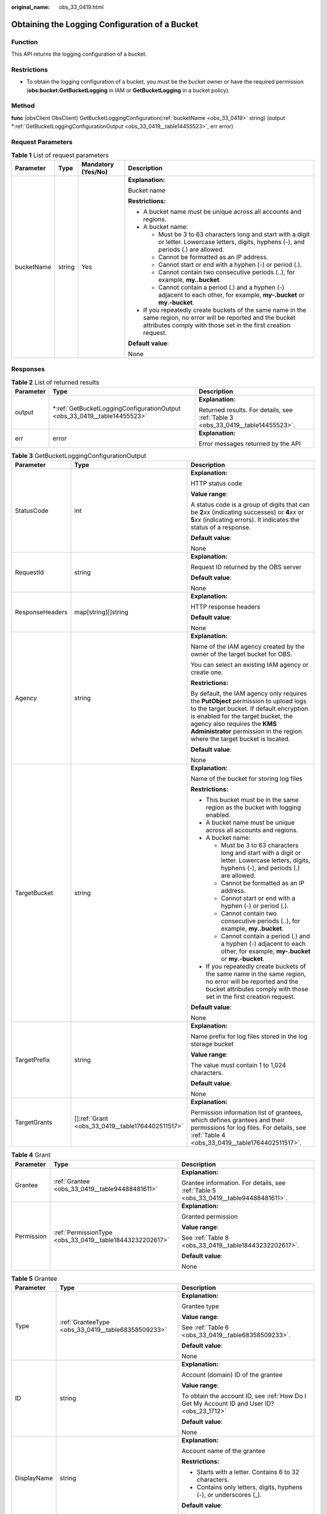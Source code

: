 :original_name: obs_33_0419.html

.. _obs_33_0419:

Obtaining the Logging Configuration of a Bucket
===============================================

Function
--------

This API returns the logging configuration of a bucket.

Restrictions
------------

-  To obtain the logging configuration of a bucket, you must be the bucket owner or have the required permission (**obs:bucket:GetBucketLogging** in IAM or **GetBucketLogging** in a bucket policy).

Method
------

**func** (obsClient ObsClient) GetBucketLoggingConfiguration(:ref:`bucketName <obs_33_0419>` string) (output \*\ :ref:`GetBucketLoggingConfigurationOutput <obs_33_0419__table14455523>`, err error)

Request Parameters
------------------

.. table:: **Table 1** List of request parameters

   +-----------------+-----------------+--------------------+-----------------------------------------------------------------------------------------------------------------------------------------------------------------------------------+
   | Parameter       | Type            | Mandatory (Yes/No) | Description                                                                                                                                                                       |
   +=================+=================+====================+===================================================================================================================================================================================+
   | bucketName      | string          | Yes                | **Explanation:**                                                                                                                                                                  |
   |                 |                 |                    |                                                                                                                                                                                   |
   |                 |                 |                    | Bucket name                                                                                                                                                                       |
   |                 |                 |                    |                                                                                                                                                                                   |
   |                 |                 |                    | **Restrictions:**                                                                                                                                                                 |
   |                 |                 |                    |                                                                                                                                                                                   |
   |                 |                 |                    | -  A bucket name must be unique across all accounts and regions.                                                                                                                  |
   |                 |                 |                    | -  A bucket name:                                                                                                                                                                 |
   |                 |                 |                    |                                                                                                                                                                                   |
   |                 |                 |                    |    -  Must be 3 to 63 characters long and start with a digit or letter. Lowercase letters, digits, hyphens (-), and periods (.) are allowed.                                      |
   |                 |                 |                    |    -  Cannot be formatted as an IP address.                                                                                                                                       |
   |                 |                 |                    |    -  Cannot start or end with a hyphen (-) or period (.).                                                                                                                        |
   |                 |                 |                    |    -  Cannot contain two consecutive periods (..), for example, **my..bucket**.                                                                                                   |
   |                 |                 |                    |    -  Cannot contain a period (.) and a hyphen (-) adjacent to each other, for example, **my-.bucket** or **my.-bucket**.                                                         |
   |                 |                 |                    |                                                                                                                                                                                   |
   |                 |                 |                    | -  If you repeatedly create buckets of the same name in the same region, no error will be reported and the bucket attributes comply with those set in the first creation request. |
   |                 |                 |                    |                                                                                                                                                                                   |
   |                 |                 |                    | **Default value**:                                                                                                                                                                |
   |                 |                 |                    |                                                                                                                                                                                   |
   |                 |                 |                    | None                                                                                                                                                                              |
   +-----------------+-----------------+--------------------+-----------------------------------------------------------------------------------------------------------------------------------------------------------------------------------+

Responses
---------

.. table:: **Table 2** List of returned results

   +-----------------------+-----------------------------------------------------------------------------+---------------------------------------------------------------------------------+
   | Parameter             | Type                                                                        | Description                                                                     |
   +=======================+=============================================================================+=================================================================================+
   | output                | \*\ :ref:`GetBucketLoggingConfigurationOutput <obs_33_0419__table14455523>` | **Explanation:**                                                                |
   |                       |                                                                             |                                                                                 |
   |                       |                                                                             | Returned results. For details, see :ref:`Table 3 <obs_33_0419__table14455523>`. |
   +-----------------------+-----------------------------------------------------------------------------+---------------------------------------------------------------------------------+
   | err                   | error                                                                       | **Explanation:**                                                                |
   |                       |                                                                             |                                                                                 |
   |                       |                                                                             | Error messages returned by the API                                              |
   +-----------------------+-----------------------------------------------------------------------------+---------------------------------------------------------------------------------+

.. _obs_33_0419__table14455523:

.. table:: **Table 3** GetBucketLoggingConfigurationOutput

   +-----------------------+----------------------------------------------------+------------------------------------------------------------------------------------------------------------------------------------------------------------------------------------------------------------------------------------------------------------------------------------+
   | Parameter             | Type                                               | Description                                                                                                                                                                                                                                                                        |
   +=======================+====================================================+====================================================================================================================================================================================================================================================================================+
   | StatusCode            | int                                                | **Explanation:**                                                                                                                                                                                                                                                                   |
   |                       |                                                    |                                                                                                                                                                                                                                                                                    |
   |                       |                                                    | HTTP status code                                                                                                                                                                                                                                                                   |
   |                       |                                                    |                                                                                                                                                                                                                                                                                    |
   |                       |                                                    | **Value range**:                                                                                                                                                                                                                                                                   |
   |                       |                                                    |                                                                                                                                                                                                                                                                                    |
   |                       |                                                    | A status code is a group of digits that can be **2**\ *xx* (indicating successes) or **4**\ *xx* or **5**\ *xx* (indicating errors). It indicates the status of a response.                                                                                                        |
   |                       |                                                    |                                                                                                                                                                                                                                                                                    |
   |                       |                                                    | **Default value**:                                                                                                                                                                                                                                                                 |
   |                       |                                                    |                                                                                                                                                                                                                                                                                    |
   |                       |                                                    | None                                                                                                                                                                                                                                                                               |
   +-----------------------+----------------------------------------------------+------------------------------------------------------------------------------------------------------------------------------------------------------------------------------------------------------------------------------------------------------------------------------------+
   | RequestId             | string                                             | **Explanation:**                                                                                                                                                                                                                                                                   |
   |                       |                                                    |                                                                                                                                                                                                                                                                                    |
   |                       |                                                    | Request ID returned by the OBS server                                                                                                                                                                                                                                              |
   |                       |                                                    |                                                                                                                                                                                                                                                                                    |
   |                       |                                                    | **Default value**:                                                                                                                                                                                                                                                                 |
   |                       |                                                    |                                                                                                                                                                                                                                                                                    |
   |                       |                                                    | None                                                                                                                                                                                                                                                                               |
   +-----------------------+----------------------------------------------------+------------------------------------------------------------------------------------------------------------------------------------------------------------------------------------------------------------------------------------------------------------------------------------+
   | ResponseHeaders       | map[string][]string                                | **Explanation:**                                                                                                                                                                                                                                                                   |
   |                       |                                                    |                                                                                                                                                                                                                                                                                    |
   |                       |                                                    | HTTP response headers                                                                                                                                                                                                                                                              |
   |                       |                                                    |                                                                                                                                                                                                                                                                                    |
   |                       |                                                    | **Default value**:                                                                                                                                                                                                                                                                 |
   |                       |                                                    |                                                                                                                                                                                                                                                                                    |
   |                       |                                                    | None                                                                                                                                                                                                                                                                               |
   +-----------------------+----------------------------------------------------+------------------------------------------------------------------------------------------------------------------------------------------------------------------------------------------------------------------------------------------------------------------------------------+
   | Agency                | string                                             | **Explanation:**                                                                                                                                                                                                                                                                   |
   |                       |                                                    |                                                                                                                                                                                                                                                                                    |
   |                       |                                                    | Name of the IAM agency created by the owner of the target bucket for OBS.                                                                                                                                                                                                          |
   |                       |                                                    |                                                                                                                                                                                                                                                                                    |
   |                       |                                                    | You can select an existing IAM agency or create one.                                                                                                                                                                                                                               |
   |                       |                                                    |                                                                                                                                                                                                                                                                                    |
   |                       |                                                    | **Restrictions:**                                                                                                                                                                                                                                                                  |
   |                       |                                                    |                                                                                                                                                                                                                                                                                    |
   |                       |                                                    | By default, the IAM agency only requires the **PutObject** permission to upload logs to the target bucket. If default encryption is enabled for the target bucket, the agency also requires the **KMS Administrator** permission in the region where the target bucket is located. |
   |                       |                                                    |                                                                                                                                                                                                                                                                                    |
   |                       |                                                    | **Default value**:                                                                                                                                                                                                                                                                 |
   |                       |                                                    |                                                                                                                                                                                                                                                                                    |
   |                       |                                                    | None                                                                                                                                                                                                                                                                               |
   +-----------------------+----------------------------------------------------+------------------------------------------------------------------------------------------------------------------------------------------------------------------------------------------------------------------------------------------------------------------------------------+
   | TargetBucket          | string                                             | **Explanation:**                                                                                                                                                                                                                                                                   |
   |                       |                                                    |                                                                                                                                                                                                                                                                                    |
   |                       |                                                    | Name of the bucket for storing log files                                                                                                                                                                                                                                           |
   |                       |                                                    |                                                                                                                                                                                                                                                                                    |
   |                       |                                                    | **Restrictions:**                                                                                                                                                                                                                                                                  |
   |                       |                                                    |                                                                                                                                                                                                                                                                                    |
   |                       |                                                    | -  This bucket must be in the same region as the bucket with logging enabled.                                                                                                                                                                                                      |
   |                       |                                                    | -  A bucket name must be unique across all accounts and regions.                                                                                                                                                                                                                   |
   |                       |                                                    | -  A bucket name:                                                                                                                                                                                                                                                                  |
   |                       |                                                    |                                                                                                                                                                                                                                                                                    |
   |                       |                                                    |    -  Must be 3 to 63 characters long and start with a digit or letter. Lowercase letters, digits, hyphens (-), and periods (.) are allowed.                                                                                                                                       |
   |                       |                                                    |    -  Cannot be formatted as an IP address.                                                                                                                                                                                                                                        |
   |                       |                                                    |    -  Cannot start or end with a hyphen (-) or period (.).                                                                                                                                                                                                                         |
   |                       |                                                    |    -  Cannot contain two consecutive periods (..), for example, **my..bucket**.                                                                                                                                                                                                    |
   |                       |                                                    |    -  Cannot contain a period (.) and a hyphen (-) adjacent to each other, for example, **my-.bucket** or **my.-bucket**.                                                                                                                                                          |
   |                       |                                                    |                                                                                                                                                                                                                                                                                    |
   |                       |                                                    | -  If you repeatedly create buckets of the same name in the same region, no error will be reported and the bucket attributes comply with those set in the first creation request.                                                                                                  |
   |                       |                                                    |                                                                                                                                                                                                                                                                                    |
   |                       |                                                    | **Default value**:                                                                                                                                                                                                                                                                 |
   |                       |                                                    |                                                                                                                                                                                                                                                                                    |
   |                       |                                                    | None                                                                                                                                                                                                                                                                               |
   +-----------------------+----------------------------------------------------+------------------------------------------------------------------------------------------------------------------------------------------------------------------------------------------------------------------------------------------------------------------------------------+
   | TargetPrefix          | string                                             | **Explanation:**                                                                                                                                                                                                                                                                   |
   |                       |                                                    |                                                                                                                                                                                                                                                                                    |
   |                       |                                                    | Name prefix for log files stored in the log storage bucket                                                                                                                                                                                                                         |
   |                       |                                                    |                                                                                                                                                                                                                                                                                    |
   |                       |                                                    | **Value range**:                                                                                                                                                                                                                                                                   |
   |                       |                                                    |                                                                                                                                                                                                                                                                                    |
   |                       |                                                    | The value must contain 1 to 1,024 characters.                                                                                                                                                                                                                                      |
   |                       |                                                    |                                                                                                                                                                                                                                                                                    |
   |                       |                                                    | **Default value**:                                                                                                                                                                                                                                                                 |
   |                       |                                                    |                                                                                                                                                                                                                                                                                    |
   |                       |                                                    | None                                                                                                                                                                                                                                                                               |
   +-----------------------+----------------------------------------------------+------------------------------------------------------------------------------------------------------------------------------------------------------------------------------------------------------------------------------------------------------------------------------------+
   | TargetGrants          | []\ :ref:`Grant <obs_33_0419__table1764402511517>` | **Explanation:**                                                                                                                                                                                                                                                                   |
   |                       |                                                    |                                                                                                                                                                                                                                                                                    |
   |                       |                                                    | Permission information list of grantees, which defines grantees and their permissions for log files. For details, see :ref:`Table 4 <obs_33_0419__table1764402511517>`.                                                                                                            |
   +-----------------------+----------------------------------------------------+------------------------------------------------------------------------------------------------------------------------------------------------------------------------------------------------------------------------------------------------------------------------------------+

.. _obs_33_0419__table1764402511517:

.. table:: **Table 4** Grant

   +-----------------------+----------------------------------------------------------+---------------------------------------------------------------------------------------+
   | Parameter             | Type                                                     | Description                                                                           |
   +=======================+==========================================================+=======================================================================================+
   | Grantee               | :ref:`Grantee <obs_33_0419__table94488481611>`           | **Explanation:**                                                                      |
   |                       |                                                          |                                                                                       |
   |                       |                                                          | Grantee information. For details, see :ref:`Table 5 <obs_33_0419__table94488481611>`. |
   +-----------------------+----------------------------------------------------------+---------------------------------------------------------------------------------------+
   | Permission            | :ref:`PermissionType <obs_33_0419__table18443232202617>` | **Explanation:**                                                                      |
   |                       |                                                          |                                                                                       |
   |                       |                                                          | Granted permission                                                                    |
   |                       |                                                          |                                                                                       |
   |                       |                                                          | **Value range**:                                                                      |
   |                       |                                                          |                                                                                       |
   |                       |                                                          | See :ref:`Table 8 <obs_33_0419__table18443232202617>`.                                |
   |                       |                                                          |                                                                                       |
   |                       |                                                          | **Default value**:                                                                    |
   |                       |                                                          |                                                                                       |
   |                       |                                                          | None                                                                                  |
   +-----------------------+----------------------------------------------------------+---------------------------------------------------------------------------------------+

.. _obs_33_0419__table94488481611:

.. table:: **Table 5** Grantee

   +-----------------------+------------------------------------------------------+--------------------------------------------------------------------------------------------+
   | Parameter             | Type                                                 | Description                                                                                |
   +=======================+======================================================+============================================================================================+
   | Type                  | :ref:`GranteeType <obs_33_0419__table68358509233>`   | **Explanation:**                                                                           |
   |                       |                                                      |                                                                                            |
   |                       |                                                      | Grantee type                                                                               |
   |                       |                                                      |                                                                                            |
   |                       |                                                      | **Value range**:                                                                           |
   |                       |                                                      |                                                                                            |
   |                       |                                                      | See :ref:`Table 6 <obs_33_0419__table68358509233>`.                                        |
   |                       |                                                      |                                                                                            |
   |                       |                                                      | **Default value**:                                                                         |
   |                       |                                                      |                                                                                            |
   |                       |                                                      | None                                                                                       |
   +-----------------------+------------------------------------------------------+--------------------------------------------------------------------------------------------+
   | ID                    | string                                               | **Explanation:**                                                                           |
   |                       |                                                      |                                                                                            |
   |                       |                                                      | Account (domain) ID of the grantee                                                         |
   |                       |                                                      |                                                                                            |
   |                       |                                                      | **Value range**:                                                                           |
   |                       |                                                      |                                                                                            |
   |                       |                                                      | To obtain the account ID, see :ref:`How Do I Get My Account ID and User ID? <obs_23_1712>` |
   |                       |                                                      |                                                                                            |
   |                       |                                                      | **Default value**:                                                                         |
   |                       |                                                      |                                                                                            |
   |                       |                                                      | None                                                                                       |
   +-----------------------+------------------------------------------------------+--------------------------------------------------------------------------------------------+
   | DisplayName           | string                                               | **Explanation:**                                                                           |
   |                       |                                                      |                                                                                            |
   |                       |                                                      | Account name of the grantee                                                                |
   |                       |                                                      |                                                                                            |
   |                       |                                                      | **Restrictions:**                                                                          |
   |                       |                                                      |                                                                                            |
   |                       |                                                      | -  Starts with a letter. Contains 6 to 32 characters.                                      |
   |                       |                                                      | -  Contains only letters, digits, hyphens (-), or underscores (_).                         |
   |                       |                                                      |                                                                                            |
   |                       |                                                      | **Default value**:                                                                         |
   |                       |                                                      |                                                                                            |
   |                       |                                                      | None                                                                                       |
   +-----------------------+------------------------------------------------------+--------------------------------------------------------------------------------------------+
   | URI                   | :ref:`GroupUriType <obs_33_0419__table715045462318>` | **Explanation:**                                                                           |
   |                       |                                                      |                                                                                            |
   |                       |                                                      | Authorized user group. For details, see :ref:`Table 7 <obs_33_0419__table715045462318>`.   |
   +-----------------------+------------------------------------------------------+--------------------------------------------------------------------------------------------+

.. _obs_33_0419__table68358509233:

.. table:: **Table 6** GranteeType

   ============ ============= ===============
   Constant     Default Value Description
   ============ ============= ===============
   GranteeGroup Group         User group
   GranteeUser  CanonicalUser Individual user
   ============ ============= ===============

.. _obs_33_0419__table715045462318:

.. table:: **Table 7** GroupUriType

   ============= ============= ===========
   Constant      Default Value Description
   ============= ============= ===========
   GroupAllUsers AllUsers      All users
   ============= ============= ===========

.. _obs_33_0419__table18443232202617:

.. table:: **Table 8** PermissionType

   +-----------------------+---------------+-------------------------------------------------------------------------------------------------------------------+
   | Constant              | Default Value | Description                                                                                                       |
   +=======================+===============+===================================================================================================================+
   | PermissionRead        | READ          | Read permission                                                                                                   |
   +-----------------------+---------------+-------------------------------------------------------------------------------------------------------------------+
   | PermissionWrite       | WRITE         | Write permission                                                                                                  |
   +-----------------------+---------------+-------------------------------------------------------------------------------------------------------------------+
   | PermissionReadAcp     | READ_ACP      | Permission to read ACL configurations                                                                             |
   +-----------------------+---------------+-------------------------------------------------------------------------------------------------------------------+
   | PermissionWriteAcp    | WRITE_ACP     | Permission to modify ACL configurations                                                                           |
   +-----------------------+---------------+-------------------------------------------------------------------------------------------------------------------+
   | PermissionFullControl | FULL_CONTROL  | Full control access, including read and write permissions for a bucket and its ACL, or for an object and its ACL. |
   +-----------------------+---------------+-------------------------------------------------------------------------------------------------------------------+

Code Examples
-------------

This example returns the logging configuration of bucket **examplebucket**.

::

   package main
   import (
       "fmt"
       "os"
       "obs-sdk-go/obs"
   )
   func main() {
       //Obtain an AK/SK pair using environment variables or import an AK/SK pair in other ways. Using hard coding may result in leakage.
       //Obtain an AK/SK pair on the management console.
       ak := os.Getenv("AccessKeyID")
       sk := os.Getenv("SecretAccessKey")
       // (Optional) If you use a temporary AK/SK pair and a security token to access OBS, you are advised not to use hard coding to reduce leakage risks. You can obtain an AK/SK pair using environment variables or import an AK/SK pair in other ways.
       // securityToken := os.Getenv("SecurityToken")
       // Enter the endpoint of the region where the bucket locates.
       endPoint := "https://your-endpoint"
       // Create an obsClient instance.
       // If you use a temporary AK/SK pair and a security token to access OBS, use the obs.WithSecurityToken method to specify a security token when creating an instance.
       obsClient, err := obs.New(ak, sk, endPoint, obs.WithSignature(obs.SignatureObs)/*, obs.WithSecurityToken(securityToken)*/)
       if err != nil {
           fmt.Printf("Create obsClient error, errMsg: %s", err.Error())
       }
       // Specify a bucket name.
       bucketname := "examplebucket"
       // Obtain the logging configuration of the bucket.
       output, err := obsClient.GetBucketLoggingConfiguration(bucketname)
       if err == nil {
           fmt.Printf("Get bucket(%s)'s BucketLoggingConfiguration successful!\n", bucketname)
           fmt.Printf("RequestId:%s\n", output.RequestId)
           fmt.Printf("TargetBucket:%s, TargetPrefix:%s\n", output.TargetBucket, output.TargetPrefix)
           for index, grant := range output.TargetGrants {
               fmt.Printf("Grant[%d]-Type:%s, ID:%s, URI:%s, Permission:%s\n",
                   index, grant.Grantee.Type, grant.Grantee.ID, grant.Grantee.URI, grant.Permission)
           }
           return
       }
       fmt.Printf("Get bucket(%s)'s BucketLoggingConfiguration fail!\n", bucketname)
       if obsError, ok := err.(obs.ObsError); ok {
           fmt.Println("An ObsError was found, which means your request sent to OBS was rejected with an error response.")
           fmt.Println(obsError.Error())
       } else {
           fmt.Println("An Exception was found, which means the client encountered an internal problem when attempting to communicate with OBS, for example, the client was unable to access the network.")
           fmt.Println(err)
       }
   }
